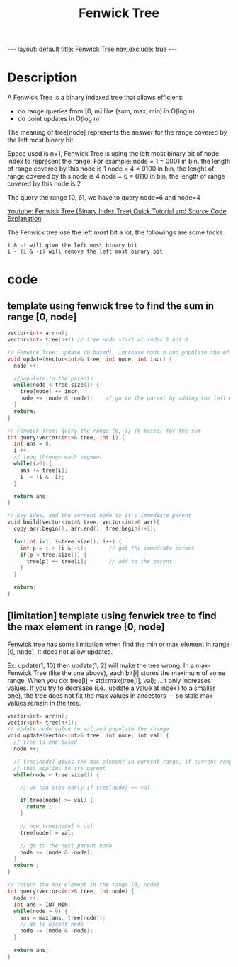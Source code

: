 #+title: Fenwick Tree

#+STARTUP: showall indent
#+STARTUP: hidestars
#+TOC: nil  ;; Disable table of contents by default
#+OPTIONS: toc:nil  ;; Disable TOC in HTML export

#+BEGIN_EXPORT html
---
layout: default
title: Fenwick Tree
nav_exclude: true
---
#+END_EXPORT


* Description
A Fenwick Tree is a binary indexed tree that allows efficient:
+ do range queries from [0, m] like (sum, max, min) in O(log n)
+ do point updates in O(log n)

The meaning of tree[node] represents the answer for the range covered by the left most binary bit.

Space used is n+1,
Fenwick Tree is using the left most binary bit of node index to represent the range.
For example:
node = 1 = 0001 in bin, the length of range covered by this node is 1
node = 4 = 0100 in bin, the lenght of range covered by this node is 4
node = 6 = 0110 in bin, the length of range covered by this node is 2


The query the range [0, 6], we have to query node=6 and node=4


[[https://youtu.be/uSFzHCZ4E-8][Youtube: Fenwick Tree (Binary Index Tree) Quick Tutorial and Source Code Explanation]]

The Fenwick tree use the left most bit a lot, the followings are some tricks
#+begin_src
i & -i will give the left most binary bit
i - (i & -i) will remove the left most binary bit
#+end_src



* code
** template using fenwick tree to find the sum in range [0, node]
#+begin_src cpp
vector<int> arr(n);
vector<int> tree(n+1) // tree node start at index 1 not 0

// Fenwick Tree: update (0 based), increase node n and populate the effect to root
void update(vector<int>& tree, int node, int incr) {
  node ++;

  //populate to the parents
  while(node < tree.size()) {
    tree[node] += incr;
    node += (node & -node);    // go to the parent by adding the left most binary bit
  }
  return;
}

// Fenwick Tree: query the range [0, i] (0 based) for the sum
int query(vector<int>& tree, int i) {
  int ans = 0;
  i ++;
  // loop through each segment
  while(i>0) {
    ans += tree[i];
    i -= (i & -i);
  }

  return ans;
}

// key idea, add the current node to it's immediate parent
void build(vector<int>& tree, vector<int>& arr){
  copy(arr.begin(), arr.end(), tree.begin()+1);

  for(int i=1; i<tree.size(); i++) {
    int p = i + (i & -i);       // get the immediate parent
    if(p < tree.size()) {
      tree[p] += tree[i];       // add to the parent
    }
  }

  return;
}
#+end_src



** [limitation] template using fenwick tree to find the max element in range [0, node]

Fenwick tree has some limitation when find the min or max element in range [0, node]. It does not allow updates.

Ex: update(1, 10) then update(1, 2) will make the tree wrong.
In a max-Fenwick Tree (like the one above), each bit[i] stores the maximum of some range. When you do:
tree[i] = std::max(tree[i], val);
…it only increases values. If you try to decrease (i.e., update a value at index i to a smaller one), the tree does not fix the max values in ancestors — so stale max values remain in the tree.


#+begin_src cpp
vector<int> arr(n);
vector<int> tree(n+1);
// update node value to val and populate the change
void update(vector<int>& tree, int node, int val) {
  // tree is one based
  node ++;

  // tree[node] gives the max element in current range, if current range, if the update val is smaller or equal
  // this applies to its parent
  while(node < tree.size()) {

    // we can stop early if tree[node] >= val

    if(tree[node] >= val) {
      return ;
    }

    // now tree[node] < val
    tree[node] = val;

    // go to the next parent node
    node += (node & -node);
  }
  return ;
}

// return the max element in the range [0, node]
int query(vector<int>& tree, int node) {
  node ++;
  int ans = INT_MIN;
  while(node > 0) {
    ans = max(ans, tree[node]);
    // go to ajcent node
    node -= (node & -node);
  }

  return ans;
}

#+end_src
